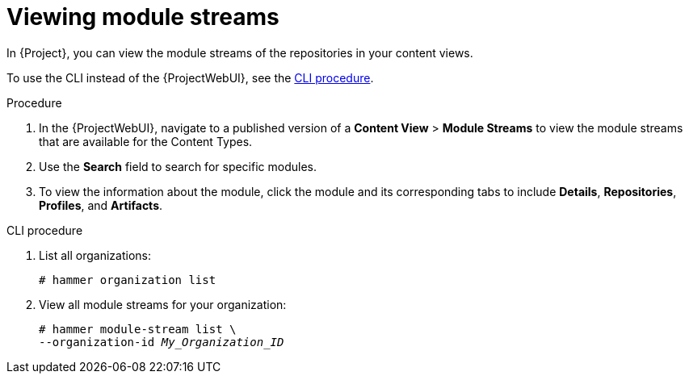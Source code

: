 [id="Viewing_Module_Streams_{context}"]
= Viewing module streams

In {Project}, you can view the module streams of the repositories in your content views.

To use the CLI instead of the {ProjectWebUI}, see the xref:cli-Viewing_Module_Streams_{context}[].

.Procedure
. In the {ProjectWebUI}, navigate to a published version of a *Content View* > *Module Streams* to view the module streams that are available for the Content Types.
. Use the *Search* field to search for specific modules.
. To view the information about the module, click the module and its corresponding tabs to include *Details*, *Repositories*, *Profiles*, and *Artifacts*.

[id="cli-Viewing_Module_Streams_{context}"]
.CLI procedure
. List all organizations:
+
[options="nowrap", subs="+quotes,verbatim,attributes"]
----
# hammer organization list
----
. View all module streams for your organization:
+
[options="nowrap", subs="+quotes,verbatim,attributes"]
----
# hammer module-stream list \
--organization-id _My_Organization_ID_
----
